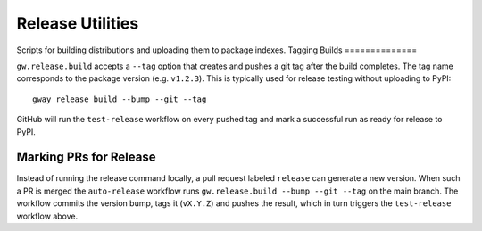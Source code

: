Release Utilities
-----------------

Scripts for building distributions and uploading them to package indexes.
Tagging Builds
==============

``gw.release.build`` accepts a ``--tag`` option that creates and pushes a git
tag after the build completes. The tag name corresponds to the package version
(e.g. ``v1.2.3``). This is typically used for release testing without uploading
to PyPI::

   gway release build --bump --git --tag

GitHub will run the ``test-release`` workflow on every pushed tag and mark a
successful run as ready for release to PyPI.

Marking PRs for Release
=======================

Instead of running the release command locally, a pull request labeled
``release`` can generate a new version. When such a PR is merged the
``auto-release`` workflow runs ``gw.release.build --bump --git --tag`` on the
main branch. The workflow commits the version bump, tags it (``vX.Y.Z``) and
pushes the result, which in turn triggers the ``test-release`` workflow above.

